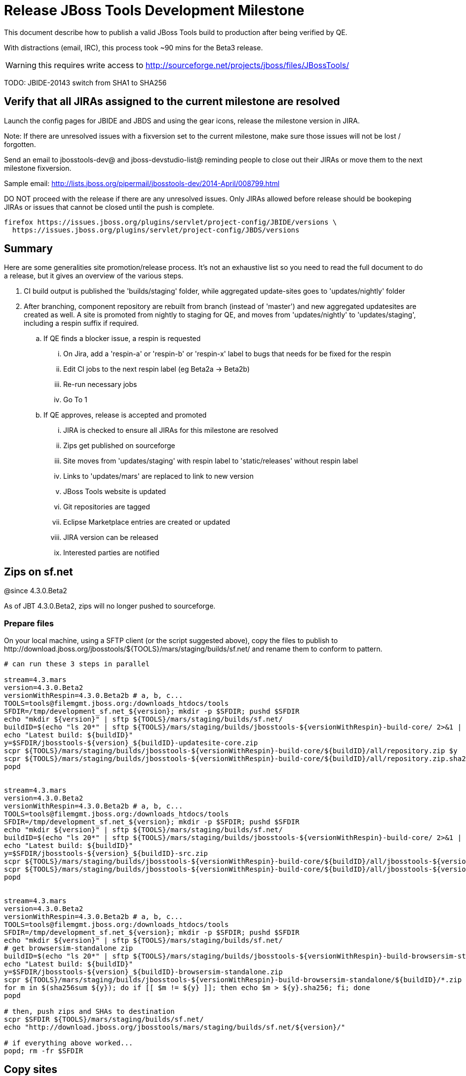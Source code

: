 = Release JBoss Tools Development Milestone

This document describe how to publish a valid JBoss Tools build to production after being verified by QE.

With distractions (email, IRC), this process took ~90 mins for the Beta3 release. 

WARNING: this requires write access to http://sourceforge.net/projects/jboss/files/JBossTools/

TODO: JBIDE-20143 switch from SHA1 to SHA256

== Verify that all JIRAs assigned to the current milestone are resolved

Launch the config pages for JBIDE and JBDS and using the gear icons, release the milestone version in JIRA. 

Note: If there are unresolved issues with a fixversion set to the current milestone, make sure those issues will not be lost / forgotten. 

Send an email to jbosstools-dev@ and jboss-devstudio-list@  reminding people to close out their JIRAs or move them to the next milestone fixversion.

Sample email: http://lists.jboss.org/pipermail/jbosstools-dev/2014-April/008799.html

DO NOT proceed with the release if there are any unresolved issues. Only JIRAs allowed before release should be bookeping JIRAs or issues that cannot be closed until the push is complete.

[source,bash]
----
firefox https://issues.jboss.org/plugins/servlet/project-config/JBIDE/versions \
  https://issues.jboss.org/plugins/servlet/project-config/JBDS/versions
----

== Summary

Here are some generalities site promotion/release process. It's not an exhaustive list so you need to read the full document to do a release, but it gives an overview of the various steps.

. CI build output is published the 'builds/staging' folder, while aggregated update-sites goes to 'updates/nightly' folder
. After branching, component repository are rebuilt from branch (instead of 'master') and new aggregated updatesites are created as well.  A site is promoted from nightly to staging for QE, and moves from 'updates/nightly' to 'updates/staging', including a respin suffix if required.
.. If QE finds a blocker issue, a respin is requested
... On Jira, add a 'respin-a' or 'respin-b' or 'respin-x' label to bugs that needs for be fixed for the respin
... Edit CI jobs to the next respin label (eg Beta2a -> Beta2b)
... Re-run necessary jobs
... Go To 1
.. If QE approves, release is accepted and promoted
... JIRA is checked to ensure all JIRAs for this milestone are resolved
... Zips get published on sourceforge
... Site moves from 'updates/staging' with respin label to 'static/releases' without respin label
... Links to 'updates/mars' are replaced to link to new version
... JBoss Tools website is updated
... Git repositories are tagged
... Eclipse Marketplace entries are created or updated
... JIRA version can be released
... Interested parties are notified


== Zips on sf.net

@since 4.3.0.Beta2

As of JBT 4.3.0.Beta2, zips will no longer pushed to sourceforge.

=== Prepare files

On your local machine, using a SFTP client (or the script suggested above), copy the files to publish to +http://download.jboss.org/jbosstools/${TOOLS}/mars/staging/builds/sf.net/+ and rename them to conform to pattern.

[source,bash]
----

# can run these 3 steps in parallel

stream=4.3.mars
version=4.3.0.Beta2
versionWithRespin=4.3.0.Beta2b # a, b, c...
TOOLS=tools@filemgmt.jboss.org:/downloads_htdocs/tools
SFDIR=/tmp/development_sf.net_${version}; mkdir -p $SFDIR; pushd $SFDIR
echo "mkdir ${version}" | sftp ${TOOLS}/mars/staging/builds/sf.net/
buildID=$(echo "ls 20*" | sftp ${TOOLS}/mars/staging/builds/jbosstools-${versionWithRespin}-build-core/ 2>&1 | grep "20.\+" | grep -v sftp | sort | tail -1); buildID=${buildID%%/*}
echo "Latest build: ${buildID}"
y=$SFDIR/jbosstools-${version}_${buildID}-updatesite-core.zip
scpr ${TOOLS}/mars/staging/builds/jbosstools-${versionWithRespin}-build-core/${buildID}/all/repository.zip $y
scpr ${TOOLS}/mars/staging/builds/jbosstools-${versionWithRespin}-build-core/${buildID}/all/repository.zip.sha256 ${y}.sha256
popd


stream=4.3.mars
version=4.3.0.Beta2
versionWithRespin=4.3.0.Beta2b # a, b, c...
TOOLS=tools@filemgmt.jboss.org:/downloads_htdocs/tools
SFDIR=/tmp/development_sf.net_${version}; mkdir -p $SFDIR; pushd $SFDIR
echo "mkdir ${version}" | sftp ${TOOLS}/mars/staging/builds/sf.net/
buildID=$(echo "ls 20*" | sftp ${TOOLS}/mars/staging/builds/jbosstools-${versionWithRespin}-build-core/ 2>&1 | grep "20.\+" | grep -v sftp | sort | tail -1); buildID=${buildID%%/*}
echo "Latest build: ${buildID}"
y=$SFDIR/jbosstools-${version}_${buildID}-src.zip
scpr ${TOOLS}/mars/staging/builds/jbosstools-${versionWithRespin}-build-core/${buildID}/all/jbosstools-${version}-src.zip $y
scpr ${TOOLS}/mars/staging/builds/jbosstools-${versionWithRespin}-build-core/${buildID}/all/jbosstools-${version}-src.zip.sha256 ${y}.sha256
popd


stream=4.3.mars
version=4.3.0.Beta2
versionWithRespin=4.3.0.Beta2b # a, b, c...
TOOLS=tools@filemgmt.jboss.org:/downloads_htdocs/tools
SFDIR=/tmp/development_sf.net_${version}; mkdir -p $SFDIR; pushd $SFDIR
echo "mkdir ${version}" | sftp ${TOOLS}/mars/staging/builds/sf.net/
# get browsersim-standalone zip
buildID=$(echo "ls 20*" | sftp ${TOOLS}/mars/staging/builds/jbosstools-${versionWithRespin}-build-browsersim-standalone/ 2>&1 | grep "20.\+" | grep -v sftp | sort | tail -1); buildID=${buildID%%/*}
echo "Latest build: ${buildID}"
y=$SFDIR/jbosstools-${version}_${buildID}-browsersim-standalone.zip
scpr ${TOOLS}/mars/staging/builds/jbosstools-${versionWithRespin}-build-browsersim-standalone/${buildID}/*.zip $y
for m in $(sha256sum ${y}); do if [[ $m != ${y} ]]; then echo $m > ${y}.sha256; fi; done
popd

# then, push zips and SHAs to destination
scpr $SFDIR ${TOOLS}/mars/staging/builds/sf.net/
echo "http://download.jboss.org/jbosstools/mars/staging/builds/sf.net/${version}/"

# if everything above worked...
popd; rm -fr $SFDIR

----
  
== Copy sites

These steps happens on filemgmt.jboss.org, in the jbosstools download area.

=== Copy content to release directory

We simply copy the content of the latest respin to the release directory (under _jbosstools/static_ which is using Akamai)

First connect to dev01.mw.lab.eng.bos.redhat.com as +hudson+ user (requires permissions).

[source,bash]
----
me@local$ ssh dev01.mw.lab.eng.bos.redhat.com
me@dev01$ sudo su - hudson
hudson@dev01$ ...
----

Here is a script that performs the copy from /staging/ to /development/:

[source,bash]
----
# TODO: add a step to check if versionWithRespin ends with ".Final"; if so, use /stable/ instead of /development/
# copy from staging to development (under /static/ for Akamai performance)

# Do these 5 steps in parallel to save time

# JBT aggregate site
version=4.3.0.Beta2
versionWithRespin=4.3.0.Beta2b # a, b, c...
TOOLS=tools@filemgmt.jboss.org:/downloads_htdocs/tools
for site in core; do
  tmpdir=/tmp/jbosstools-static-development-updates-${site}_${versionWithRespin}
  rsync -aPrz --rsh=ssh --protocol=28 ${TOOLS}/mars/staging/updates/${site}/${versionWithRespin}/* ${tmpdir}/
  # copy update site
  echo "mkdir ${site}" | sftp ${TOOLS}/static/mars/development/updates/
  rsync -aPrz --rsh=ssh --protocol=28 ${tmpdir}/* ${TOOLS}/static/mars/development/updates/${site}/${version}/
  rm -fr $tmpdir
done
echo "DONE: JBT aggregate site" | grep "JBT aggregate site"


# JBT tests site
version=4.3.0.Beta2
versionWithRespin=4.3.0.Beta2b # a, b, c...
TOOLS=tools@filemgmt.jboss.org:/downloads_htdocs/tools
for site in coretests; do
  tmpdir=/tmp/jbosstools-static-development-updates-${site}_${versionWithRespin}
  rsync -aPrz --rsh=ssh --protocol=28 ${TOOLS}/mars/staging/updates/${site}/${versionWithRespin}/* ${tmpdir}/
  # copy update site
  echo "mkdir ${site}" | sftp ${TOOLS}/static/mars/development/updates/
  rsync -aPrz --rsh=ssh --protocol=28 ${tmpdir}/* ${TOOLS}/static/mars/development/updates/${site}/${version}/
  rm -fr $tmpdir
done
echo "DONE: JBT tests site" | grep "JBT tests site"


# Central and EA sites
version=4.3.0.Beta2
versionWithRespin=4.3.0.Beta2b # a, b, c...
TOOLS=tools@filemgmt.jboss.org:/downloads_htdocs/tools
for site in central earlyaccess coretests; do
  tmpdir=/tmp/jbosstools-static-development-updates-${site}_${versionWithRespin}
  rsync -aPrz --rsh=ssh --protocol=28 ${TOOLS}/mars/staging/updates/${site}/${versionWithRespin}/* ${tmpdir}/
  # copy update site
  echo "mkdir ${site}" | sftp ${TOOLS}/static/mars/development/updates/
  rsync -aPrz --rsh=ssh --protocol=28 ${tmpdir}/* ${TOOLS}/static/mars/development/updates/${site}/${version}/
  rm -fr $tmpdir
done
echo "DONE: Central and EA sites" | grep "Central and EA sites"


# JBT discovery sites
# unlike above, don't use /static/ paths here because we're going to have to change the content to point to correct paths below
version=4.3.0.Beta2
versionWithRespin=4.3.0.Beta2b # a, b, c...
TOOLS=tools@filemgmt.jboss.org:/downloads_htdocs/tools
for site in discovery.central discovery.earlyaccess; do
  tmpdir=/tmp/jbosstools-static-development-updates-${site}_${versionWithRespin}
  rsync -aPrz --rsh=ssh --protocol=28 ${TOOLS}/mars/staging/updates/${site}/${versionWithRespin}/* ${tmpdir}/
  # sed .xml files to point at /development/ instead of /staging/, and ${version} instead of $versionWithRespin}
  if [[ ${site/discovery/} != ${site} ]]; then 
    pushd ${tmpdir}/ >/dev/null
    now=`date +%s000`
    for c in compositeContent.xml compositeArtifacts.xml; do 
      sed -i -e "s#<property name='p2.timestamp' value='[0-9]\+'/>#<property name='p2.timestamp' value='${now}'/>#" $c
      sed -i -e "s#jbosstools/mars#jbosstools/static/mars#" $c
      sed -i -e "s#staging#development#" $c
      sed -i -e "s#${versionWithRespin}#${version}#" $c
    done
    cat compositeContent.xml | egrep "staging|development|${version}|${versionWithRespin}|static"
    popd >/dev/null
  fi
  # copy update site
  echo "mkdir ${site}" | sftp ${TOOLS}/mars/development/updates/
  rsync -aPrz --rsh=ssh --protocol=28 ${tmpdir}/* ${TOOLS}/mars/development/updates/${site}/${version}/
  rm -fr $tmpdir
done
echo "DONE: JBT discovery sites" | grep "JBT discovery sites"


# JBT zips into http://download.jboss.org/jbosstools/static/mars/development/updates/core/
version=4.3.0.Beta2
versionWithRespin=4.3.0.Beta2b # a, b, c...
TOOLS=tools@filemgmt.jboss.org:/downloads_htdocs/tools
for site in core; do
  tmpdir=/tmp/jbosstools-static-development-updates-${site}_${versionWithRespin}_zips; mkdir -p ${tmpdir}
  # get updatesite-core.zip
  # TODO: the build should just create the correct zip name here, instead of "repository.zip"
  rsync -aPrz --rsh=ssh --protocol=28 ${TOOLS}/mars/staging/builds/jbosstools-${versionWithRespin}-build-core/latest/all/repository.zip ${tmpdir}/jbosstools-4.3.0.Beta2-updatesite-core.zip
  rsync -aPrz --rsh=ssh --protocol=28 ${TOOLS}/mars/staging/builds/jbosstools-${versionWithRespin}-build-core/latest/all/repository.zip.sha256 ${tmpdir}/jbosstools-4.3.0.Beta2-updatesite-core.zip.sha256
  # get src.zip
  rsync -aPrz --rsh=ssh --protocol=28 ${TOOLS}/mars/staging/builds/jbosstools-${versionWithRespin}-build-core/latest/all/jbosstools-4.3.0.Beta2-src.zip* ${tmpdir}/
  # get browsersim-standalone.zip
  rsync -aPrz --rsh=ssh --protocol=28 ${TOOLS}/mars/staging/builds/jbosstools-${versionWithRespin}-build-browsersim-standalone/latest/jbosstools-*-browsersim-standalone.zip* ${tmpdir}/
  # TODO: generate SHA during the build
  y=$(ls ${tmpdir} | egrep "^jbosstools-.*-browsersim-standalone.zip$"); for m in $(sha256sum ${y}); do if [[ $m != ${y} ]]; then echo $m > ${y}.sha256; fi; done
  echo "mkdir ${site}" | sftp ${TOOLS}/static/mars/development/updates/
  rsync -aPrz --rsh=ssh --protocol=28 ${tmpdir}/*.zip* ${TOOLS}/static/mars/development/updates/${site}/
  rm -fr $tmpdir
done
echo "DONE: JBT zips" | grep "JBT zips"


# verify site are correct:
version=4.3.0.Beta2
echo "
http://download.jboss.org/jbosstools/static/mars/development/updates/core/ (3 zips + SHAs)
http://download.jboss.org/jbosstools/static/mars/development/updates/core/${version}
http://download.jboss.org/jbosstools/static/mars/development/updates/coretests/${version}
http://download.jboss.org/jbosstools/static/mars/development/updates/central/${version}
http://download.jboss.org/jbosstools/static/mars/development/updates/earlyaccess/${version}
  and 
http://download.jboss.org/jbosstools/mars/development/updates/discovery.earlyaccess/${version}
http://download.jboss.org/jbosstools/mars/development/updates/discovery.central/${version}
"

----

=== Update composite site metadata for update

Update files __http://download.jboss.org/jbosstools/mars/development/updates/composite*.xml__ , with SFTP/SCP via command-line or your 
favourite SFTP GUI client (such as Eclipse RSE).

This site needs to contain:
* The latest JBoss Tools core site
* The latest matching target platform site
* The latest matching JBoss Tools Central site

[source,bash]
----

cd ~/tru # or where you have jbosstools-download.jboss.org checked out

pushd jbosstools-download.jboss.org/jbosstools/mars/development/updates

git fetch origin master
git checkout FETCH_HEAD

versionWithRespin_PREV=4.3.0.Beta1
TARGET_PLATFORM_VERSION_MAX_PREV=4.50.0.Beta1
TARGET_PLATFORM_CENTRAL_MAX_PREV=4.50.0.Beta1-SNAPSHOT

version=4.3.0.Beta2
versionWithRespin=4.3.0.Beta2b # a, b, c...
TARGET_PLATFORM_VERSION_MAX=4.50.0.Beta2
TARGET_PLATFORM_CENTRAL_MAX=4.50.0.Beta2-SNAPSHOT

rsync ../../staging/updates/composite*.xml .

# replace static/releases with mars/development/updates, then replace all the versions & fix the update site name
# TODO for .Final, use /static/ paths for target platforms, too!

now=`date +%s000`
for c in compositeContent.xml compositeArtifacts.xml; do 
  sed -i -e "s#<property name='p2.timestamp' value='[0-9]\+'/>#<property name='p2.timestamp' value='${now}'/>#" $c
  sed -i -e "s#mars/staging/updates/#static/mars/development/updates/#" $c
  sed -i -e "s#${TARGET_PLATFORM_CENTRAL_MAX_PREV}#${TARGET_PLATFORM_CENTRAL_MAX}#" $c
  sed -i -e "s#${TARGET_PLATFORM_VERSION_MAX_PREV}#${TARGET_PLATFORM_VERSION_MAX}#" $c
  sed -i -e "s#${versionWithRespin_PREV}#${versionWithRespin}#" $c
  sed -i -e "s#${versionWithRespin}#${version}#" $c
  sed -i -e "s#JBoss Tools - static/mars/development/updates/#JBoss Tools ${version} Development Milestone Update Site#" $c
done
cat $c | egrep "${version}|${versionWithRespin}|${TARGET_PLATFORM_VERSION_MAX}|${TARGET_PLATFORM_CENTRAL_MAX}|timestamp"

rsync ./composite*.xml core/

# fix core/index.html
pushd core
  rm -f index.html; wget http://download.jboss.org/jbosstools/static/mars/development/updates/core/${version}/index.html
  sed -i -e "s#href=\"#href=\"http://download.jboss.org/jbosstools/static/mars/development/updates/core/#g" -e "s#href=\"http://download.jboss.org/jbosstools/static/mars/development/updates/core/http#href=\"http#g" -e "s#http://download.jboss.org/jbosstools/static/mars/development/updates/core/web/site.css#http://download.jboss.org/jbosstools/updates/web/site.css#" index.html
  sed -i -e "s#\-SNAPSHOT (\(.\+\))#.\1#" index.html
  if [[ $isFinal == "true" ]]; then
    sed -i -e "s#Development Milestone Update Site#Stable Release Update Site#" index.html
    sed -i -e "s#<b>Development Milestone</b>#<b>Stable Release</b>#" index.html
  fi
  echo "google-chrome file://`pwd`/$f/updates/core/index.html" &
  cat index.html | egrep "Latest Build|SNAPSHOT|Stable|Milestone|${version}|${versionWithRespin}"
popd

# fix EA site
# TODO verify this works for CR1
now=`date +%s000`
pushd earlyaccess
for c in compositeContent.xml compositeArtifacts.xml; do 
  sed -i -e "s#<property name='p2.timestamp' value='[0-9]\+'/>#<property name='p2.timestamp' value='${now}'/>#" $c
  sed -i -e "s#mars/staging/updates/#static/mars/development/updates/#" $c
  sed -i -e "s#${TARGET_PLATFORM_CENTRAL_MAX_PREV}#${TARGET_PLATFORM_CENTRAL_MAX}#" $c
  sed -i -e "s#${TARGET_PLATFORM_VERSION_MAX_PREV}#${TARGET_PLATFORM_VERSION_MAX}#" $c
  sed -i -e "s#${versionWithRespin_PREV}#${versionWithRespin}#" $c
  sed -i -e "s#${versionWithRespin}#${version}#" $c
  sed -i -e "s#JBoss Tools - static/mars/development/updates/#JBoss Tools ${version} Development Milestone Update Site#" $c
done
cat $c | egrep "${version}|${versionWithRespin}|${TARGET_PLATFORM_VERSION_MAX}|${TARGET_PLATFORM_CENTRAL_MAX}|timestamp"
popd

# commit the change and push to master
git add composite*.xml core/composite*.xml core/index.html earlyaccess/composite*.xml
git commit -m "release JBT ${versionWithRespin} to public" composite*.xml core/composite*.xml core/index.html earlyaccess/composite*.xml
git push origin HEAD:master

# push updated file to server
TOOLS=tools@filemgmt.jboss.org:/downloads_htdocs/tools
scp composite*.xml ${TOOLS}/mars/development/updates/
scp core/composite*.xml core/index.html ${TOOLS}/mars/development/updates/core/
scp earlyaccess/composite*.xml ${TOOLS}/mars/development/updates/earlyaccess/

popd

# verify site contents are shown
echo "http://download.jboss.org/jbosstools/mars/development/updates/compositeContent.xml
http://download.jboss.org/jbosstools/mars/development/updates/core/
http://download.jboss.org/jbosstools/mars/development/updates/core/compositeContent.xml
"

----


=== WebTools

==== Publish Site

Webtools site is expected to be found in +http://download.jboss.org/tools/updates/webtools/mars+. So, with a sftp client, on filemgmt.jboss.org


1. Rename +/updates/webtools/mars+ to +/updates/webtools/mars_${version_PREV}+, with ${version_PREV} being the name of last release before this one
2. Symlink from +/updates/webtools/mars+ to http://download.jboss.org/jbosstools/static/mars/development/updates/core/${version}/

Here is an example of a script doing that:

[source,bash]
----
cd ~/tru # or where you have jbosstools-download.jboss.org checked out

version=4.3.0.Beta2
version_PREV=4.3.0.Beta1
versionWithRespin=4.3.0.Beta2b # a, b, c...
TOOLS=tools@filemgmt.jboss.org:/downloads_htdocs/tools

pushd jbosstools-download.jboss.org/jbosstools/updates/webtools
  git fetch origin master
  git checkout FETCH_HEAD

  # create new symlink
  mv mars mars_${version_PREV}
  ln -s ../../static/mars/development/updates/core/${version} mars
  # move the old symlink out of the way
  echo "rename webtools/mars webtools/mars_${version_PREV}" | sftp ${TOOLS}/updates/ #formatting_glitch_
  # push new symlink to server
  rsync -Pzrlt --rsh=ssh --protocol=28 mars $TOOLS/updates/webtools/
  # commit change to github
  git add mars
  git commit -m "update symlink to point at latest ../../static/mars/development/updates/webtools/${version} (${versionWithRespin}) release folder" mars
  git push origin HEAD:master
popd

# verify site contents are shown
echo "http://download.jboss.org/jbosstools/updates/webtools/
http://download.jboss.org/jbosstools/updates/webtools/mars"

----

==== Notify webtools project

If this is the first milestone release (ie if you had to create the 'updates/webtools/mars' directory (next year will be "neon"), ensure that upstream project Web Tools (WTP) knows to include this new URL in their server adapter wizard. New bugzilla required!

* https://issues.jboss.org/browse/JBIDE-18921
* https://bugs.eclipse.org/454810

== Update Target Platforms

If this new release includes a new Target Platform, you need to release the latest target platform. If not, there's nothing to do here.

=== Final/GA releases 

For Final or GA releases, the target platform folders should be moved to /static/ and composited back.

Thus for example, 

http://download.jboss.org/jbosstools/targetplatforms/jbosstoolstarget/4.*.*.Final/
http://download.jboss.org/jbosstools/targetplatforms/jbdevstudiotarget/4.*.*.Final/

should be moved to:

http://download.jboss.org/jbosstools/static/targetplatforms/jbosstoolstarget/4.*.*.Final/
http://download.jboss.org/jbosstools/static/targetplatforms/jbdevstudiotarget/4.*.*.Final/

Then you can create composites in the old locations pointing to the new one, like this:

https://github.com/jbosstools/jbosstools-download.jboss.org/commit/d5306ce9408144ef681627ad8f5bd1e6c491bcf4

[source,bash]
----

cd ~/tru # or where you have jbosstools-download.jboss.org checked out

TARGET_PLATFORM_VERSION_MAX_PREV=4.50.0.Beta1
TARGET_PLATFORM_VERSION_MAX=4.50.0.Beta2
now=`date +%s000`
TOOLS=tools@filemgmt.jboss.org:/downloads_htdocs/tools

pushd jbosstools-download.jboss.org/jbosstools/targetplatforms/
  git fetch origin master
  git checkout FETCH_HEAD

  for f in jbosstools; do
    pushd ${f}target
      mkdir ${TARGET_PLATFORM_VERSION_MAX}
      for d in mars/composite*.xml; do
        sed -i -e "s#${TARGET_PLATFORM_VERSION_MAX_PREV}#${TARGET_PLATFORM_VERSION_MAX}#g" $d
        sed -i -e "s#<property name='p2.timestamp' value='[0-9]\+'/>#<property name='p2.timestamp' value='${now}'/>#g" $d
      done
      mkdir -p ${TARGET_PLATFORM_VERSION_MAX}/REPO/
      cp -f mars/composite* ${TARGET_PLATFORM_VERSION_MAX}/
      cp -f mars/composite* ${TARGET_PLATFORM_VERSION_MAX}/REPO/
    popd
  done

  # check your changes here before changing stuff on the server!

  # for Final TPs only!
  for f in jbosstools; do
    git add ${f}target
    # move actual TP to /static/ folder
    echo "rename targetplatforms/${f}target/${TARGET_PLATFORM_VERSION_MAX} static/targetplatforms/${f}target/${TARGET_PLATFORM_VERSION_MAX}" | sftp ${TOOLS}/
    # create composite pointer
    rsync -Pzrlt --rsh=ssh --protocol=28 ${f}target/${TARGET_PLATFORM_VERSION_MAX}/* $TOOLS/targetplatforms/${f}target/${TARGET_PLATFORM_VERSION_MAX}/
    # update mars pointer
    rsync -Pzrlt --rsh=ssh --protocol=28 ${f}target/mars/* $TOOLS/targetplatforms/${f}target/mars/
  done

  for f in jbosstools; do
    # update mars pointer
    rsync -Pzrlt --rsh=ssh --protocol=28 ${f}target/mars/* $TOOLS/targetplatforms/${f}target/mars/
  done

  # commit changes to github
  git commit -m "move target platforms into /static/ and update composite pointers to latest mars => ${TARGET_PLATFORM_VERSION_MAX}" .
  git push origin HEAD:master
popd

# for Final TPs only!
echo "
view-source:http://download.jboss.org/jbosstools/targetplatforms/jbosstoolstarget/${TARGET_PLATFORM_VERSION_MAX}/compositeContent.xml (for Final TPs only!) \
view-source:http://download.jboss.org/jbosstools/targetplatforms/jbosstoolstarget/${TARGET_PLATFORM_VERSION_MAX}/REPO/compositeContent.xml (for Final TPs only!) \
http://download.jboss.org/jbosstools/static/targetplatforms/jbosstoolstarget/${TARGET_PLATFORM_VERSION_MAX}/ (for Final TPs only!) "

# verify files are correct
echo "view-source:http://download.jboss.org/jbosstools/targetplatforms/jbosstoolstarget/mars/compositeContent.xml"

----

=== JBoss Central, Early Access, and Discovery

There's nothing more to do here (it was done above). Just review these URLs:

[source,bash]
----

# verify site are correct:
version=4.3.0.Beta2
echo "http://download.jboss.org/jbosstools/static/mars/development/updates/central/${version}
http://download.jboss.org/jbosstools/static/mars/development/updates/earlyaccess/${version}
  and 
http://download.jboss.org/jbosstools/mars/development/updates/discovery.earlyaccess/${version}
http://download.jboss.org/jbosstools/mars/development/updates/discovery.central/${version}
"
----

== Release the latest milestone to ide-config.properties

Check out http://download.jboss.org/jbosstools/configuration/ide-config.properties

Update it so that the links for the latest milestone point to valid URLs. Comment out staging links as required.

[source,bash]
----

# adjust these steps to fit your own path location & git workflow
cd ~/tru
pushd jbosstools-download.jboss.org/jbosstools/configuration
version=4.3.0.Beta2
versionWithRespin=4.3.0.Beta2b # a, b, c...

git fetch origin master
git checkout FETCH_HEAD

# then edit ide-config.properties 
# vim ide-config.properties 
# st ide-config.properties 

# verify
echo "
http://download.jboss.org/jbosstools/mars/development/updates/discovery.central/${version}/jbosstools-directory.xml
http://download.jboss.org/jbosstools/mars/development/updates/
http://download.jboss.org/jbosstools/mars/development/updates/compositeContent.xml
http://download.jboss.org/jbosstools/mars/development/updates/earlyaccess/
http://download.jboss.org/jbosstools/mars/development/updates/earlyaccess/compositeContent.xml
http://download.jboss.org/jbosstools/mars/development/updates/discovery.earlyaccess/${version}/jbosstools-earlyaccess.properties
"

# commit the change and push to master
ci "release JBT ${version} (${versionWithRespin}) to public: link to latest dev milestone discovery site" ide-config.properties
git push origin HEAD:master

# push updated file to server
TOOLS=tools@filemgmt.jboss.org:/downloads_htdocs/tools
rsync -Pzrlt --rsh=ssh --protocol=28 ide-config.properties $TOOLS/configuration/ide-config.properties
popd

----

== Update Eclipse Marketplace (add/remove features)

WARNING: Only for Beta, CR and GA! We do not release Alphas to Eclipse Marketplace.

=== If node does not yet exist

This is usually the case of first Beta version.

Create a new node on Marketplace, use content of +http://download.jboss.org/jbosstools/static/mars/development/updates/jbosstools-4.3.0.Beta2-updatesite-core/site.properties+

=== If node already exists

Access it via +https://marketplace.eclipse.org/content/jboss-tools/edit+ and update the following things:

* Title to match new version
* Description to match new version & dependencies
* Update list of features, using content of +http://download.jboss.org/jbosstools/static/mars/development/updates/jbosstools-4.3.0.Beta2-updatesite-core/site.properties+

To diff if any new features have been added/removed:

[source,bash]
----
versionWithRespin_PREV=4.3.0.Beta1
version=4.3.0.Beta2

cd /tmp
wget -O ${versionWithRespin_PREV}.properties http://download.jboss.org/jbosstools/static/mars/development/updates/core/${versionWithRespin_PREV}/site.properties
wget -O ${version}.properties http://download.jboss.org/jbosstools/static/mars/development/updates/core/${version}/site.properties
diff -u ${versionWithRespin_PREV}.properties ${version}.properties

# then verify the the new feature(s) were added to the CoreTools category

rm -f /tmp/${versionWithRespin_PREV}.properties /tmp/${version}.properties

----


== Smoke test the release

Before notifying team of staged release, must check for obvious problems.

1. Get a recent Eclipse (compatible with the target version of JBT)
2. Install Abridged category from http://download.jboss.org/jbosstools/mars/development/updates/ ; restart
3. Open Central Software/Updates tab, enable Early-Access select and install all connectors; restart
4. Check log, start an example project, check log again


== Git tags

=== Create tags for build-related repositories

Once cloned to disk, this script will create the tags if run from the location with your git clones. If tags exist, no new tag will be created.

[source,bash]
----
# if not already cloned, the do this:
git clone https://github.com/jbosstools/jbosstools-build
git clone https://github.com/jbosstools/jbosstools-build-ci
git clone https://github.com/jbosstools/jbosstools-build-sites
git clone https://github.com/jbosstools/jbosstools-devdoc
git clone https://github.com/jbosstools/jbosstools-discovery
git clone https://github.com/jbosstools/jbosstools-download.jboss.org
git clone https://github.com/jbosstools/jbosstools-maven-plugins
git clone https://github.com/jbosstools/jbosstools-versionwatch

# maven-plugins does not get released/branched the same as other projects, but tag it anyway
# download.jboss.org tag might not be valid as tweaks to ide-config.properties happen frequently

jbt_branch=jbosstools-4.3.0.Beta2x
version=4.3.0.Beta2
for d in build build-ci build-sites devdoc discovery download.jboss.org maven-plugins versionwatch; do 
  echo "====================================================================="
  echo "Tagging jbosstools-${d} from branch ${jbt_branch} as tag ${version}..."
  pushd jbosstools-${d}
  git fetch origin ${jbt_branch}
  git tag jbosstools-${version} FETCH_HEAD
  git push origin jbosstools-${version}
  echo ">>> https://github.com/jbosstools/jbosstools-${d}/tree/jbosstools-${version}"
  popd >/dev/null 
  echo "====================================================================="
  echo ""
done
----

=== Announce requirement of tag creation

@deprecated @since 4.3.0.CR1

OLD WAY: Send email to team and have project leads tag their own projects. 

____
*To:* jbosstools-dev@lists.jboss.org + 

[source,bash]
----
version=4.3.0.Beta2
branchName=jbosstools-4.3.0.Beta2x
tagName=jbosstools-4.3.0.Beta2
echo "
Subject:

ACTION REQUIRED: Project leads, please tag your projects [ branch ${branchName} -> tag ${tagName} ] 

Body:

Component leads, please tag your repositories!

$ git fetch jbosstools ${branchName} #assuming remote is called jbosstools, also often called origin
$ git tag ${tagName} FETCH_HEAD
$ git push jbosstools ${tagName}

The complete list of projects in JBoss Tools, and the SHAs used to build those projects, can be seen here:

http://download.jboss.org/jbosstools/static/mars/development/updates/core/${version}/buildinfo.json
"
----
____

=== Request bulk tag creation

@since 4.3.0.CR1

NEW WAY: bulk-tagging via script. This process is under development. See JBIDE-20152.

*To:* max.andersen@redhat.com, fbricon@redhat.com, alkazako@redhat.com +

[source,bash]
----
version=4.3.0.CR1
echo "
Subject:

Ready for JBT ${version} tag creation

Body:

cd ~/tru # or wherever you have jbosstools-build-ci cloned
popd jbosstools-build-ci/util

# get Max's PR (eventually this will be merged to jbosstools-4.3.x branch)
co https://github.com/jbosstools/jbosstools-build-ci/pull/132/

# get the CSV file
curl http://download.jboss.org/jbosstools/static/mars/development/updates/core/${version}/buildinfo.json | python ~/tru/buildci/util/buildinfo2tags.py \
-n jbosstools-${version} | tee /tmp/jbosstools-${version}-tags.csv

# then you can tag the repos
cat /tmp/jbosstools-${version}-tags.csv | python tagrepos.py GITHUBUSER GITHUBPWD
----


== Release JIRA

If there are no unresolved issues, release the milestone version in JIRA.

Launch the config pages for JBIDE and JBDS and using the gear icons, release the milestone version in JIRA. 

[source,bash]
----
firefox https://issues.jboss.org/plugins/servlet/project-config/JBIDE/versions \
  https://issues.jboss.org/plugins/servlet/project-config/JBDS/versions
----


== Update jbosstools-website

Provide a PR to add the latest JBT milestones to this listing: https://github.com/jbosstools/jbosstools-website/blob/master/_config/products.yml

Example:

* https://github.com/jbosstools/jbosstools-website/pull/193 (note that the JBDS part is better done after & seprarately, while releasing JBDS)
* https://github.com/jbosstools/jbosstools-website/pull/211 (only JBT part of the change)
* https://github.com/jbosstools/jbosstools-website/pull/343 (ony JBT)
* https://github.com/jbosstools/jbosstools-website/pull/388 (only JBT)
* https://github.com/jbosstools/jbosstools-website/pull/418 (JBT / JBDS Beta1)
* https://github.com/jbosstools/jbosstools-website/pull/449 (JBT Beta2)

== Notify Alexey & Max 

Notifify Alexy & Max that the website is ready to be updated & blog ready to be posted. 

If co-releasing JBT and JBDS, make sure that JBDS is released too!

DO NOT send email notification until the above update to the website is done, and the new blog announcement is live, with image inclusion, spelling, & grammar checks done.

____
*To:* max.andersen@redhat.com, fbricon@redhat.com, alkazako@redhat.com +

[source,bash]
----
version=4.3.0.Beta2
eclipseVersion="Eclipse 4.5.0.R Mars"
pullrequestURL=https://github.com/jbosstools/jbosstools-website/pull/449
# NOTE: if releasing on Monday, use Tuesday's date since generally it takes a day for Max to get the blog out.
# TODO https://issues.jboss.org/browse/JBIDE-20144 what should the blog filename be?
blogURL=/blog/beta2-for-mars.html
echo "
Subject: 

Ready for JBT ${version} blog & announcement

Body:

Here's a PR for adding ${version} JBoss Tools download page:

${pullrequestURL}

Suggested blog filename: ${blogURL}

The complete list of projects in JBoss Tools, and the SHAs used to build those projects, can be seen here:

http://download.jboss.org/jbosstools/static/mars/development/updates/core/${version}/buildinfo.json

From that list you can create all the jbosstools-${version} tags in Github, should you so desire.

Below is a sample email you could send to the jbosstools-dev mailing list when the blog is live.

--

Subject: 

JBoss Tools ${version} is now available

Body:

This is a development release aimed at ${eclipseVersion} users.

Announcement Blog: http://tools.jboss.org/blog/

Eclipse Marketplace: https://marketplace.eclipse.org/content/jboss-tools

Update Site: http://download.jboss.org/jbosstools/mars/development/updates/

Zips: http://download.jboss.org/jbosstools/static/mars/development/updates/core/

Installation instructions: http://tools.jboss.org/downloads/installation.html

New + Noteworthy (subject to change): http://tools.jboss.org/documentation/whatsnew/jbosstools/${version}.html

Schedule / Upcoming Releases: https://issues.jboss.org/browse/JBIDE?selectedTab=com.atlassian.jira.jira-projects-plugin:versions-panel
"

----
____

